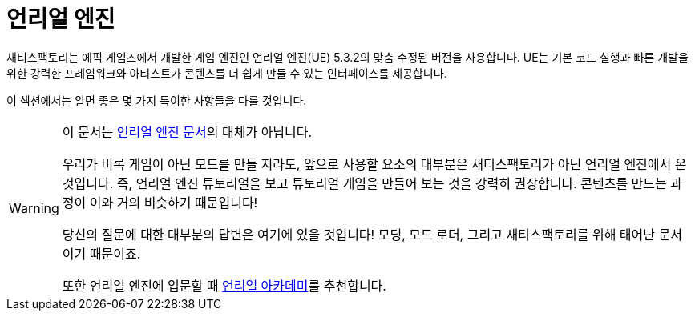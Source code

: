 = 언리얼 엔진

새티스팩토리는 에픽 게임즈에서 개발한 게임 엔진인 언리얼 엔진(UE) 5.3.2의 맞춤 수정된 버전을 사용합니다.
UE는 기본 코드 실행과 빠른 개발을 위한 강력한 프레임워크와 아티스트가 콘텐츠를 더 쉽게 만들 수 있는 인터페이스를 제공합니다.

이 섹션에서는 알면 좋은 몇 가지 특이한 사항들을 다룰 것입니다.

[WARNING]
====
이 문서는 https://docs.unrealengine.com/[언리얼 엔진 문서]의 대체가 아닙니다.

우리가 비록 게임이 아닌 모드를 만들 지라도, 앞으로 사용할 요소의 대부분은 새티스팩토리가 아닌 언리얼 엔진에서 온 것입니다. 즉, 언리얼 엔진 튜토리얼을 보고 튜토리얼 게임을 만들어 보는 것을 강력히 권장합니다.
콘텐츠를 만드는 과정이 이와 거의 비슷하기 때문입니다!

당신의 질문에 대한 대부분의 답변은 여기에 있을 것입니다! 모딩, 모드 로더, 그리고 새티스팩토리를 위해 태어난 문서이기 때문이죠.

또한 언리얼 엔진에 입문할 때 https://academy.unrealengine.com/[언리얼 아카데미]를 추천합니다.
====
